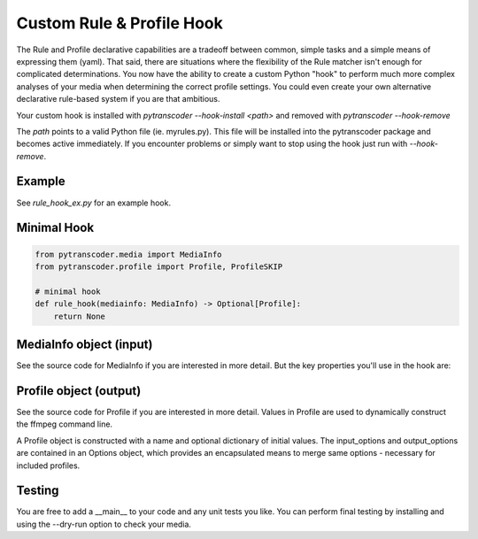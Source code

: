 ==========================
Custom Rule & Profile Hook
==========================

The Rule and Profile declarative capabilities are a tradeoff between common, simple tasks and a simple
means of expressing them (yaml).  That said, there are situations where the flexibility of the Rule matcher isn't
enough for complicated determinations.  You now have the ability to create a custom Python
"hook" to perform much more complex analyses of your media when determining the correct profile
settings. You could even create your own alternative declarative rule-based system if you are that ambitious.

Your custom hook is installed with `pytranscoder --hook-install <path>` and removed with `pytranscoder --hook-remove`

The `path` points to a valid Python file (ie. myrules.py). This file will be installed into the pytranscoder
package and becomes active immediately.  If you encounter problems or simply want to stop using the hook
just run with `--hook-remove`.

-------
Example
-------

See `rule_hook_ex.py` for an example hook.

------------
Minimal Hook
------------

.. code-block:: python

    from pytranscoder.media import MediaInfo
    from pytranscoder.profile import Profile, ProfileSKIP

    # minimal hook
    def rule_hook(mediainfo: MediaInfo) -> Optional[Profile]:
        return None

------------------------
MediaInfo object (input)
------------------------

See the source code for MediaInfo if you are interested in more detail.  But the key properties
you'll use in the hook are:

========    =====
Property    Value
========    =====
path        Full path to the media file
vcodec      Video codec
stream      stream id
res_height  video resolution height
res_width   video resolution width
runtime     video runtime (seconds)
filesize_mb video file size in megabytes
fps         frames per second
colorspace  video colorspace specification
audio       list of audio tracks (list of dictionaries). Keys=stream, lang, format, default
subtitle    list of subtitle tracks (list of dictionaries). Keys=stream, lang
========    =====

-----------------------
Profile object (output)
-----------------------

See the source code for Profile if you are interested in more detail. Values in Profile are used to
dynamically construct the ffmpeg command line.

A Profile object is constructed with a name and optional dictionary of initial values.
The input_options and output_options are contained in an Options object, which provides an encapsulated
means to merge same options - necessary for included profiles.

========        =====
Property        Value
========        =====
input_options   Options object (see source). Use `merge` method to add options. Existing options of the same `name` will be replaced with the new `value`.
output_options  Options object (see source).  See above.
extension       extension of the output file.
queue_name      Name of the queue to assign this job to (optional).
threshold       Threshold percentage (whole integer)
threshold_check Percentage (whole integer) to start monitoring threshold.
automap         True or False. You can set to False to control your own `-map` options.
========        =====


-------
Testing
-------

You are free to add a __main__ to your code and any unit tests you like.
You can perform final testing by installing and using the --dry-run option to check your media.
